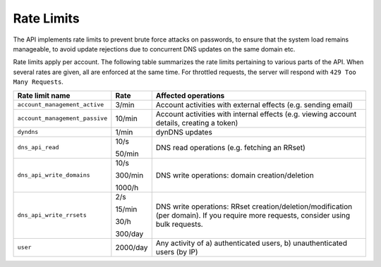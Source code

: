 .. _rate-limits:

Rate Limits
-----------

The API implements rate limits to prevent brute force attacks on passwords, to
ensure that the system load remains manageable, to avoid update rejections due
to concurrent DNS updates on the same domain etc.

Rate limits apply per account.  The following table summarizes the rate limits
pertaining to various parts of the API.  When several rates are given, all are
enforced at the same time.  For throttled requests, the server will respond
with ``429 Too Many Requests``.


+--------------------------------+----------+-------------------------------------------------------------------------------------------+
| Rate limit name                | Rate     | Affected operations                                                                       |
+================================+==========+===========================================================================================+
| ``account_management_active``  | 3/min    | Account activities with external effects (e.g. sending email)                             |
+--------------------------------+----------+-------------------------------------------------------------------------------------------+
| ``account_management_passive`` | 10/min   | Account activities with internal effects (e.g. viewing account details, creating a token) |
+--------------------------------+----------+-------------------------------------------------------------------------------------------+
| ``dyndns``                     | 1/min    | dynDNS updates                                                                            |
+--------------------------------+----------+-------------------------------------------------------------------------------------------+
| ``dns_api_read``               | 10/s     | DNS read operations (e.g. fetching an RRset)                                              |
|                                |          |                                                                                           |
|                                | 50/min   |                                                                                           |
+--------------------------------+----------+-------------------------------------------------------------------------------------------+
| ``dns_api_write_domains``      | 10/s     | DNS write operations: domain creation/deletion                                            |
|                                |          |                                                                                           |
|                                | 300/min  |                                                                                           |
|                                |          |                                                                                           |
|                                | 1000/h   |                                                                                           |
+--------------------------------+----------+-------------------------------------------------------------------------------------------+
| ``dns_api_write_rrsets``       | 2/s      | DNS write operations: RRset creation/deletion/modification (per domain).  If you require  |
|                                |          | more requests, consider using bulk requests.                                              |
|                                | 15/min   |                                                                                           |
|                                |          |                                                                                           |
|                                | 30/h     |                                                                                           |
|                                |          |                                                                                           |
|                                | 300/day  |                                                                                           |
+--------------------------------+----------+-------------------------------------------------------------------------------------------+
| ``user``                       | 2000/day | Any activity of a) authenticated users, b) unauthenticated users (by IP)                  |
+--------------------------------+----------+-------------------------------------------------------------------------------------------+
